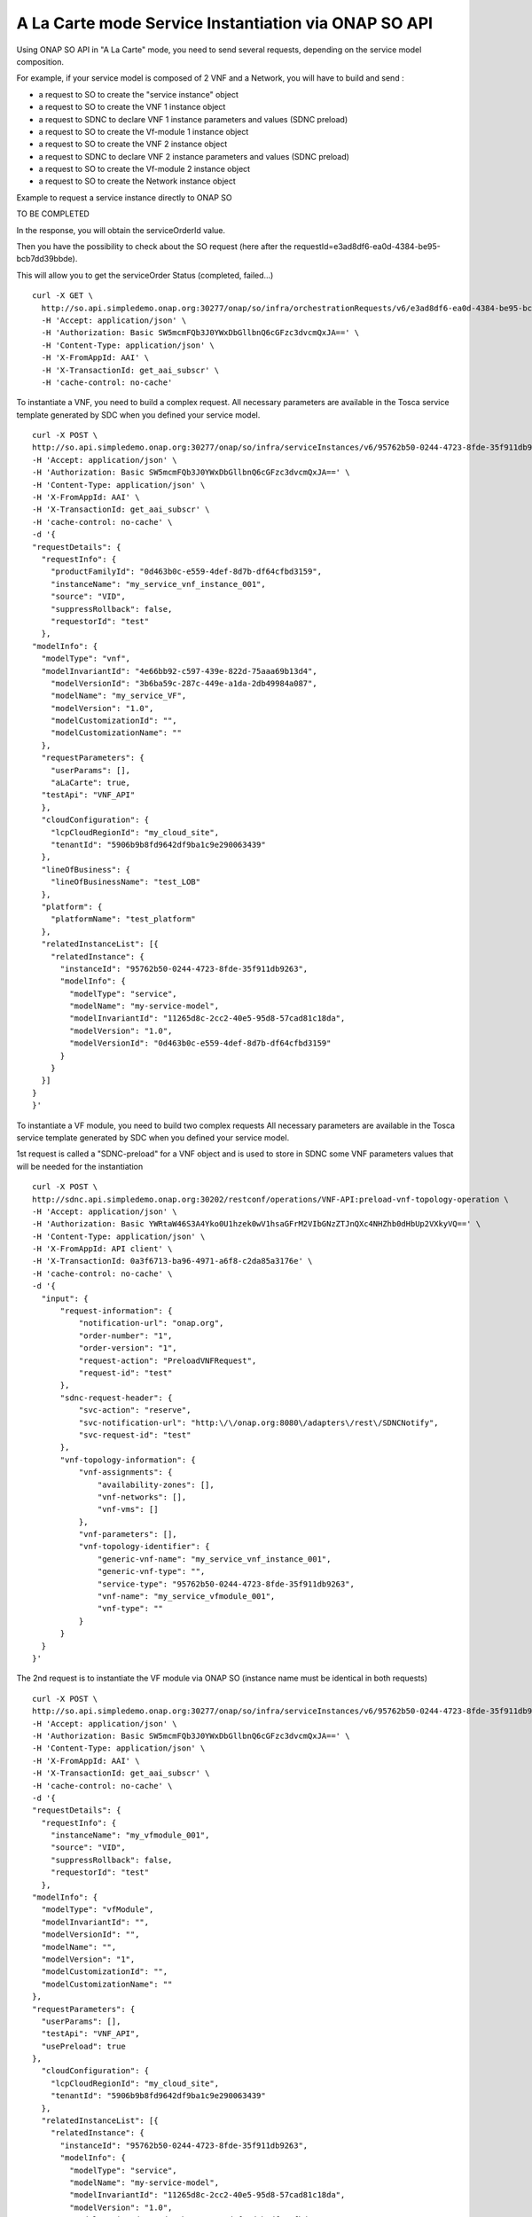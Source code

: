 .. This work is licensed under a Creative Commons Attribution 4.0
.. International License. http://creativecommons.org/licenses/by/4.0
.. Copyright 2019 ONAP Contributors.  All rights reserved.

.. _doc_guide_user_ser_inst_so1:


A La Carte mode Service Instantiation via ONAP SO API
=====================================================

Using ONAP SO API in "A La Carte" mode, you need to send several requests,
depending on the service model composition.

For example, if your service model is composed of 2 VNF and a Network,
you will have to build and send :

* a request to SO to create the "service instance" object
* a request to SO to create the VNF 1 instance object
* a request to SDNC to declare VNF 1 instance parameters and values
  (SDNC preload)
* a request to SO to create the Vf-module 1 instance object
* a request to SO to create the VNF 2 instance object
* a request to SDNC to declare VNF 2 instance parameters and values
  (SDNC preload)
* a request to SO to create the Vf-module 2 instance object
* a request to SO to create the Network instance object



Example to request a service instance directly to ONAP SO


TO BE COMPLETED



In the response, you will obtain the serviceOrderId value.

Then you have the possibility to check about the SO request
(here after the requestId=e3ad8df6-ea0d-4384-be95-bcb7dd39bbde).

This will allow you to get the serviceOrder Status (completed, failed...)

::

  curl -X GET \
    http://so.api.simpledemo.onap.org:30277/onap/so/infra/orchestrationRequests/v6/e3ad8df6-ea0d-4384-be95-bcb7dd39bbde \
    -H 'Accept: application/json' \
    -H 'Authorization: Basic SW5mcmFQb3J0YWxDbGllbnQ6cGFzc3dvcmQxJA==' \
    -H 'Content-Type: application/json' \
    -H 'X-FromAppId: AAI' \
    -H 'X-TransactionId: get_aai_subscr' \
    -H 'cache-control: no-cache'


To instantiate a VNF, you need to build a complex request.
All necessary parameters are available in the Tosca service template
generated by SDC when you defined your service model.

::

  curl -X POST \
  http://so.api.simpledemo.onap.org:30277/onap/so/infra/serviceInstances/v6/95762b50-0244-4723-8fde-35f911db9263/vnfs \
  -H 'Accept: application/json' \
  -H 'Authorization: Basic SW5mcmFQb3J0YWxDbGllbnQ6cGFzc3dvcmQxJA==' \
  -H 'Content-Type: application/json' \
  -H 'X-FromAppId: AAI' \
  -H 'X-TransactionId: get_aai_subscr' \
  -H 'cache-control: no-cache' \
  -d '{
  "requestDetails": {
    "requestInfo": {
      "productFamilyId": "0d463b0c-e559-4def-8d7b-df64cfbd3159",
      "instanceName": "my_service_vnf_instance_001",
      "source": "VID",
      "suppressRollback": false,
      "requestorId": "test"
    },
  "modelInfo": {
    "modelType": "vnf",
    "modelInvariantId": "4e66bb92-c597-439e-822d-75aaa69b13d4",
      "modelVersionId": "3b6ba59c-287c-449e-a1da-2db49984a087",
      "modelName": "my_service_VF",
      "modelVersion": "1.0",
      "modelCustomizationId": "",
      "modelCustomizationName": ""
    },
    "requestParameters": {
      "userParams": [],
      "aLaCarte": true,
    "testApi": "VNF_API"
    },
    "cloudConfiguration": {
      "lcpCloudRegionId": "my_cloud_site",
      "tenantId": "5906b9b8fd9642df9ba1c9e290063439"
    },
    "lineOfBusiness": {
      "lineOfBusinessName": "test_LOB"
    },
    "platform": {
      "platformName": "test_platform"
    },
    "relatedInstanceList": [{
      "relatedInstance": {
        "instanceId": "95762b50-0244-4723-8fde-35f911db9263",
        "modelInfo": {
          "modelType": "service",
          "modelName": "my-service-model",
          "modelInvariantId": "11265d8c-2cc2-40e5-95d8-57cad81c18da",
          "modelVersion": "1.0",
          "modelVersionId": "0d463b0c-e559-4def-8d7b-df64cfbd3159"
        }
      }
    }]
  }
  }'

To instantiate a VF module, you need to build two complex requests
All necessary parameters are available in the Tosca service template
generated by SDC when you defined your service model.

1st request is called a "SDNC-preload" for a VNF object and is used
to store in SDNC some VNF parameters values
that will be needed for the instantiation

::

  curl -X POST \
  http://sdnc.api.simpledemo.onap.org:30202/restconf/operations/VNF-API:preload-vnf-topology-operation \
  -H 'Accept: application/json' \
  -H 'Authorization: Basic YWRtaW46S3A4Yko0U1hzek0wV1hsaGFrM2VIbGNzZTJnQXc4NHZhb0dHbUp2VXkyVQ==' \
  -H 'Content-Type: application/json' \
  -H 'X-FromAppId: API client' \
  -H 'X-TransactionId: 0a3f6713-ba96-4971-a6f8-c2da85a3176e' \
  -H 'cache-control: no-cache' \
  -d '{
    "input": {
        "request-information": {
            "notification-url": "onap.org",
            "order-number": "1",
            "order-version": "1",
            "request-action": "PreloadVNFRequest",
            "request-id": "test"
        },
        "sdnc-request-header": {
            "svc-action": "reserve",
            "svc-notification-url": "http:\/\/onap.org:8080\/adapters\/rest\/SDNCNotify",
            "svc-request-id": "test"
        },
        "vnf-topology-information": {
            "vnf-assignments": {
                "availability-zones": [],
                "vnf-networks": [],
                "vnf-vms": []
            },
            "vnf-parameters": [],
            "vnf-topology-identifier": {
                "generic-vnf-name": "my_service_vnf_instance_001",
                "generic-vnf-type": "",
                "service-type": "95762b50-0244-4723-8fde-35f911db9263",
                "vnf-name": "my_service_vfmodule_001",
                "vnf-type": ""
            }
        }
    }
  }'

The 2nd request is to instantiate the VF module via ONAP SO
(instance name must be identical in both requests)

::

  curl -X POST \
  http://so.api.simpledemo.onap.org:30277/onap/so/infra/serviceInstances/v6/95762b50-0244-4723-8fde-35f911db9263/vnfs/vfModules \
  -H 'Accept: application/json' \
  -H 'Authorization: Basic SW5mcmFQb3J0YWxDbGllbnQ6cGFzc3dvcmQxJA==' \
  -H 'Content-Type: application/json' \
  -H 'X-FromAppId: AAI' \
  -H 'X-TransactionId: get_aai_subscr' \
  -H 'cache-control: no-cache' \
  -d '{
  "requestDetails": {
    "requestInfo": {
      "instanceName": "my_vfmodule_001",
      "source": "VID",
      "suppressRollback": false,
      "requestorId": "test"
    },
  "modelInfo": {
    "modelType": "vfModule",
    "modelInvariantId": "",
    "modelVersionId": "",
    "modelName": "",
    "modelVersion": "1",
    "modelCustomizationId": "",
    "modelCustomizationName": ""
  },
  "requestParameters": {
    "userParams": [],
    "testApi": "VNF_API",
    "usePreload": true
  },
    "cloudConfiguration": {
      "lcpCloudRegionId": "my_cloud_site",
      "tenantId": "5906b9b8fd9642df9ba1c9e290063439"
    },
    "relatedInstanceList": [{
      "relatedInstance": {
        "instanceId": "95762b50-0244-4723-8fde-35f911db9263",
        "modelInfo": {
          "modelType": "service",
          "modelName": "my-service-model",
          "modelInvariantId": "11265d8c-2cc2-40e5-95d8-57cad81c18da",
          "modelVersion": "1.0",
          "modelVersionId": "0d463b0c-e559-4def-8d7b-df64cfbd3159"
        }
      }
    },
    {
      "relatedInstance": {
        "instanceId": "",
        "modelInfo": {
          "modelType": "vnf",
          "modelName": "my_service_model_VF",
          "modelInvariantId": "4e66bb92-c597-439e-822d-75aaa69b13d4",
          "modelVersion": "1.0",
          "modelVersionId": "3b6ba59c-287c-449e-a1da-2db49984a087",
          "modelCustomizationId": "",
          "modelCustomizationName": ""
        }
      }
    }]
  }
  }'



To instantiate a Neutron Network, you need to build two complex request.
All necessary parameters are available in the Tosca service template
generated by SDC when you defined your service model.


1st request is the "SDNC-preload" for a network object:

::

  curl -X POST \
  http://sdnc.api.simpledemo.onap.org:30202/restconf/operations/VNF-API:preload-network-topology-operation \
  -H 'Accept: application/json' \
  -H 'Authorization: Basic YWRtaW46S3A4Yko0U1hzek0wV1hsaGFrM2VIbGNzZTJnQXc4NHZhb0dHbUp2VXkyVQ==' \
  -H 'Content-Type: application/json' \
  -H 'X-FromAppId: API client' \
  -H 'X-TransactionId: 0a3f6713-ba96-4971-a6f8-c2da85a3176e' \
  -H 'cache-control: no-cache' \
  -d '{
  "input": {
    "request-information": {
      "request-id": "postman001",
      "notification-url": "http://so.onap.org",
      "order-number": "postman001",
      "request-sub-action": "SUPP",
      "request-action": "PreloadNetworkRequest",
      "source": "postman",
      "order-version": "1.0"
    },
    "network-topology-information": {
      "network-policy": [],
      "route-table-reference": [],
      "vpn-bindings": [],
      "network-topology-identifier": {
        "network-role": "integration_test_net",
        "network-technology": "neutron",
        "service-type": "my-service-2",
        "network-name": "my_network_01",
        "network-type": "Generic NeutronNet"
      },
      "provider-network-information": {
        "is-external-network": "false",
        "is-provider-network": "false",
        "is-shared-network": "false"
      },
      "subnets": [
        {
      "subnet-name": "my_subnet_01",
      "subnet-role": "OAM",
          "start-address": "192.168.90.0",
          "cidr-mask": "24",
          "ip-version": "4",
          "dhcp-enabled": "Y",
      "dhcp-start-address": "",
      "dhcp-end-address": "",
          "gateway-address": "192.168.90.1",
      "host-routes":[]
        }
              ]
    },
    "sdnc-request-header": {
      "svc-action": "reserve",
      "svc-notification-url": "http://so.onap.org",
      "svc-request-id": "postman001"
    }
  }
  }'


2nd request is to instantiate the network via ONAP SO
(instance name must be identical in both requests)


::

  curl -X POST \
  http://so.api.simpledemo.onap.org:30277/onap/so/infra/serviceInstances/v6/95762b50-0244-4723-8fde-35f911db9263/networks \
  -H 'Accept: application/json' \
  -H 'Authorization: Basic SW5mcmFQb3J0YWxDbGllbnQ6cGFzc3dvcmQxJA==' \
  -H 'Content-Type: application/json' \
  -H 'X-FromAppId: AAI' \
  -H 'X-TransactionId: get_aai_subscr' \
  -H 'cache-control: no-cache' \
  -d '{
  "requestDetails": {
      "requestInfo": {
          "instanceName": "my_network_01",
          "source": "VID",
          "suppressRollback": false,
          "requestorId": "demo",
          "productFamilyId": "b9ac88f7-0e1b-462d-84ac-74c3c533217c"
      },
      "modelInfo": {
          "modelType": "network",
          "modelInvariantId": "0070b65c-48cb-4985-b4df-7c67ca99cd95",
          "modelVersionId": "4f738bed-e804-4765-8d22-07bb4d11f14b",
          "modelName": "Generic NeutronNet",
          "modelVersion": "1.0",
          "modelCustomizationId": "95534a95-dc8d-4ffb-89c7-091e2c49b55d",
          "modelCustomizationName": "Generic NeutronNet 0"
      },
    "requestParameters": {
      "userParams": [],
      "aLaCarte": true,
    "testApi": "VNF_API"
    },
    "cloudConfiguration": {
      "lcpCloudRegionId": "my_cloud_site",
      "tenantId": "5906b9b8fd9642df9ba1c9e290063439"
    },
      "lineOfBusiness": {
          "lineOfBusinessName": "Test_LOB"
      },
      "platform": {
          "platformName": "Test_platform"
      },
      "relatedInstanceList": [{
          "relatedInstance": {
              "instanceId": "95762b50-0244-4723-8fde-35f911db9263",
              "modelInfo": {
                  "modelType": "service",
                  "modelName": "my_service_model_name",
                  "modelInvariantId": "11265d8c-2cc2-40e5-95d8-57cad81c18da",
                  "modelVersion": "1.0",
                  "modelVersionId": "0d463b0c-e559-4def-8d7b-df64cfbd3159"
              }
          }
      }]
    }
  }'
